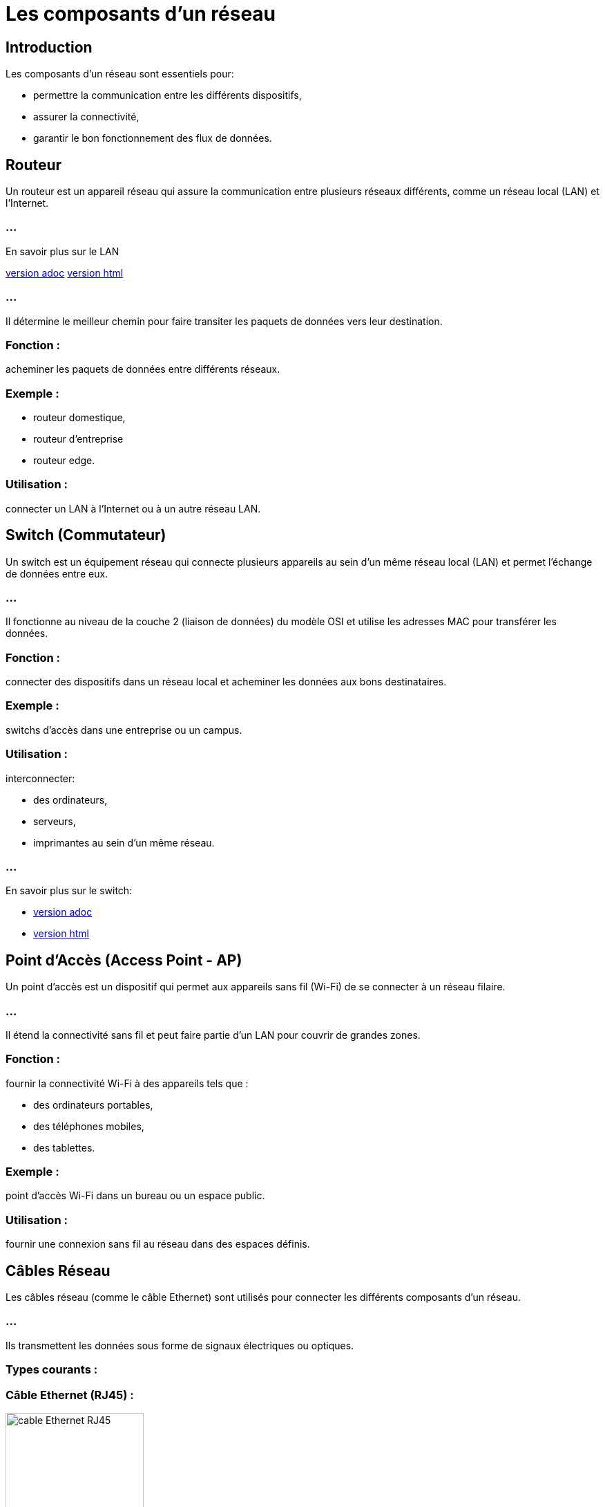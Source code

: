 = Les composants d'un réseau
:revealjs_theme: beige
:source-highlighter: highlight.js
:icons: font


== Introduction

Les composants d'un réseau sont essentiels pour:
[%step]
* permettre la communication entre les différents dispositifs, 
* assurer la connectivité,
* garantir le bon fonctionnement des flux de données. 



//----------------------------ROUTEUR----------------------------
//--------------------------------------------------------
== Routeur

Un routeur est un appareil réseau qui assure la communication entre plusieurs réseaux différents, comme un réseau local (LAN) et l'Internet. 

=== ...

En savoir plus sur le LAN 

link:./lan-vlan.adoc[version adoc]
link:./lan-vlan.html[version html]

=== ...

Il détermine le meilleur chemin pour faire transiter les paquets de données vers leur destination.

=== Fonction : 

acheminer les paquets de données entre différents réseaux.

=== Exemple : 

[%step]
* routeur domestique, 
* routeur d’entreprise
* routeur edge.

=== Utilisation : 

connecter un LAN à l'Internet ou à un autre réseau LAN.



//--------------------------------------------------------
//-------------------------SWITCH-------------------------------

== Switch (Commutateur)

Un switch est un équipement réseau qui connecte plusieurs appareils au sein d'un même réseau local (LAN) et permet l'échange de données entre eux.


=== ...

Il fonctionne au niveau de la couche 2 (liaison de données) du modèle OSI et utilise les adresses MAC pour transférer les données.

=== Fonction : 

connecter des dispositifs dans un réseau local et acheminer les données aux bons destinataires.


=== Exemple : 

switchs d’accès dans une entreprise ou un campus.


=== Utilisation : 

interconnecter: 
[%step]
* des ordinateurs, 
* serveurs, 
* imprimantes au sein d'un même réseau.


=== ...

En savoir plus sur le switch:

* link:./switch.adoc[version adoc]
* link:./switch.html[version html]




//--------------------------------------------------------
//------------------------POINT D'ACCES--------------------------------

== Point d'Accès (Access Point - AP)

Un point d'accès est un dispositif qui permet aux appareils sans fil (Wi-Fi) de se connecter à un réseau filaire. 

=== ...

Il étend la connectivité sans fil et peut faire partie d'un LAN pour couvrir de grandes zones.

=== Fonction : 

fournir la connectivité Wi-Fi à des appareils tels que :
[%step]
* des ordinateurs portables, 
* des téléphones mobiles, 
* des tablettes.

=== Exemple : 

point d’accès Wi-Fi dans un bureau ou un espace public.


=== Utilisation : 

fournir une connexion sans fil au réseau dans des espaces définis.

== Câbles Réseau

Les câbles réseau (comme le câble Ethernet) sont utilisés pour connecter les différents composants d'un réseau. 

=== ...

Ils transmettent les données sous forme de signaux électriques ou optiques.

=== Types courants :

=== Câble Ethernet (RJ45) : 

image::./images/rj45.webp[alt="cable Ethernet RJ45", width="200", height="200" ]

=== ...

utilisé dans la majorité des réseaux locaux pour des connexions filaires.

=== ...

En savoir plus sur le câble Ethernet

* link:./cables-ethernet.adoc[version adoc]
* link:./cables-ethernet.html[version html]

=== Câble fibre optique : 

pour des connexions à très haut débit, sur de longues distances.

=== Utilisation : 

Connecter des routeurs, switchs, ordinateurs et autres dispositifs au sein d’un LAN.


== Serveur

Un serveur est un ordinateur ou un dispositif puissant qui fournit des services, des ressources et des données à d'autres dispositifs appelés clients dans un réseau. 

=== ...

Les serveurs peuvent héberger:
[%step]
* des applications, 
* des fichiers, 
* des bases de données, 
* etc.

=== Fonction : 

centraliser les services réseau, les données et les ressources.

=== Exemple : 

serveurs de fichiers, serveurs d’applications, serveurs Web.

=== Utilisation : 

Gérer et fournir des ressources pour l’ensemble du réseau.



//--------------------------------------------------------
//-----------------------------------PARE-FEU------------------------
== Pare-feu (Firewall)

Un pare-feu est un dispositif de sécurité réseau qui surveille et contrôle le trafic réseau entrant et sortant, selon des règles de sécurité prédéfinies. 

=== ...

Il peut être matériel ou logiciel.

=== Fonction : 

protéger le réseau contre les menaces et les accès non autorisés.

=== Exemple : 

pare-feu d’entreprise, pare-feu sur routeur domestique.

=== Utilisation : 

Sécuriser les connexions réseau et prévenir les intrusions.



//--------------------------------------------------------
//-------------------------PASSERELLE-------------------------------

== Passerelle (Gateway)

Une passerelle est un appareil qui permet la communication entre des réseaux utilisant des protocoles différents. 

=== ...

Elle traduit les protocoles pour que les différents systèmes puissent interagir.

=== Fonction : 

Permettre l'interconnexion entre des réseaux hétérogènes.

=== Exemple : 

[%step]
* Passerelle Internet, 
* Passerelle IoT.

=== Utilisation : 

Convertir et acheminer le trafic entre différents protocoles et réseaux.


===  En savoir plus

* link:./zoom-passerelle.adoc[version adoc]
* link:./zoom-passerelle.html[version html]






//--------------------------------------------------------
//---------------------------NIC-----------------------------

== Carte réseau (NIC - Network Interface Card)

Une carte réseau est un composant matériel qui permet à un ordinateur ou à tout autre appareil de se connecter à un réseau, que ce soit via une connexion filaire ou sans fil.

=== Fonction : 

fournir l'interface matérielle pour se connecter à un réseau.

=== Exemple : 

cartes réseau Ethernet, cartes Wi-Fi.

=== ...

En savoir plus sur les cartes réseau (nota. combinées)

link:./cartes-reseau.adoc[version adoc]
link:./cartes-reseau.html[version html]

=== Utilisation : 

permettre aux ordinateurs de communiquer dans un réseau local ou avec l'Internet.




//--------------------------------------------------------
//--------------------------MODEM------------------------------
== Modem

Un modem est un appareil qui convertit les signaux numériques des ordinateurs en signaux analogiques et vice versa, ... 

=== ...

permettant ainsi la communication sur les lignes téléphoniques ou via la fibre optique.

=== Fonction : 

moduler et démoduler les signaux pour la transmission sur des lignes téléphoniques ou à large bande.

=== Exemple : 

modem ADSL, modem câble.

=== Utilisation : 

connecter un réseau domestique ou professionnel à l’Internet.







//--------------------------------------------------------
//---------------------NAC-----------------------------------

== Contrôleur d'accès (NAC - Network Access Control)

Un contrôleur d'accès réseau limite l’accès au réseau en fonction de l’identité des utilisateurs ou des dispositifs, renforçant ainsi la sécurité du réseau.

=== Fonction : 

contrôler qui peut se connecter au réseau et avec quels privilèges.

=== Exemple : 

système NAC pour les réseaux d’entreprise.

=== Utilisation : 

filtrer les accès et garantir la sécurité des connexions réseau.





//--------------------------------------------------------
//---------------------CLOUD NETWORKING-----------------------------------



== Cloud Networking (Composants Virtuels)

Avec la virtualisation et l’adoption croissante des services cloud, certains composants de réseau peuvent être virtuels. 

=== ...

Par exemple, des routeurs ou des pare-feux peuvent être mis en œuvre dans le cloud.

=== Fonction : 

Fournir des services réseau virtualisés et hébergés dans le cloud.

=== Exemple : 

Routeur cloud, Pare-feu cloud.

=== Utilisation : 

Gérer les réseaux d’entreprise sans avoir à déployer de matériel physique.


=== Mot de la fin :

Ces composants travaillent ensemble pour:
[%step]
* permettre la communication au sein des réseaux, 
* gérer les flux de données, 
* assurer la sécurité,
* faciliter les connexions. 

=== ...

La bonne combinaison et configuration de ces éléments sont essentielles pour:
[%step]
* garantir la performance, 
* la sécurité, 
* la résilience des réseaux modernes.






